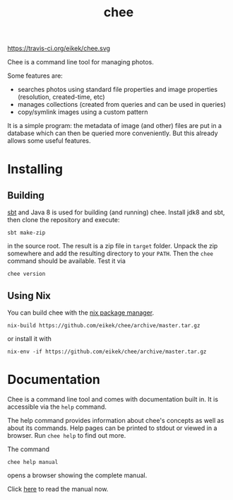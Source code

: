 #+title: chee

#+attr_html: style="display:inline;"
https://travis-ci.org/eikek/chee.svg

Chee is a command line tool for managing photos.

Some features are:

- searches photos using standard file properties and image properties
  (resolution, created-time, etc)
- manages collections (created from queries and can be used in
  queries)
- copy/symlink images using a custom pattern

It is a simple program: the metadata of image (and other) files are
put in a database which can then be queried more conveniently. But
this already allows some useful features.


* Installing

** Building

[[http://scala-sbt.com][sbt]] and Java 8 is used for building (and running) chee. Install jdk8
and sbt, then clone the repository and execute:

#+begin_src shell :exports code
sbt make-zip
#+end_src

in the source root. The result is a zip file in =target=
folder. Unpack the zip somewhere and add the resulting directory to
your =PATH=. Then the ~chee~ command should be available. Test it via

#+begin_src shell :exports code
chee version
#+end_src

** Using Nix

You can build chee with the [[http://nixos.org/nix][nix package manager]].

#+begin_src shell :exports both
nix-build https://github.com/eikek/chee/archive/master.tar.gz
#+end_src

or install it with

#+begin_src shell :exports code
nix-env -if https://github.com/eikek/chee/archive/master.tar.gz
#+end_src


* Documentation

Chee is a command line tool and comes with documentation built in. It
is accessible via the ~help~ command.

The help command provides information about chee's concepts as well as
about its commands. Help pages can be printed to stdout or viewed in a
browser. Run ~chee help~ to find out more.

The command

#+begin_src shell :exports code
chee help manual
#+end_src

opens a browser showing the complete manual.

Click [[https://eknet.org/main/projects/chee/manual-0.1.0.html][here]] to read the manual now.
